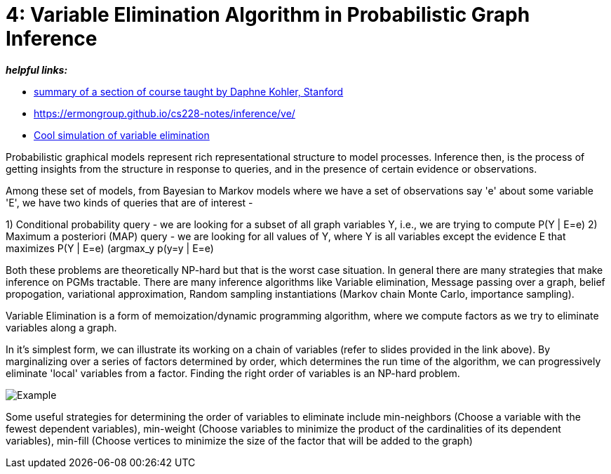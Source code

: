 // = 
// See https://hubpress.gitbooks.io/hubpress-knowledgebase/content/ for information about the parameters.
// :hp-image: /covers/cover.png
// :published_at: 2019-01-31
// :hp-tags: HubPress, Blog, Open_Source,
// :hp-alt-title: My English Title

= 4: Variable Elimination Algorithm in Probabilistic Graph Inference
:hp-tags: probabilistic graphical models, pgm, inference

*_helpful links:_*

- http://spark-university.s3.amazonaws.com/stanford-pgm/slides/3.2.1-Inf-VE-Alg.pdf[summary of a section of course taught by Daphne Kohler, Stanford]
- <https://ermongroup.github.io/cs228-notes/inference/ve/>
- http://pgmlearning.herokuapp.com/vElimApp[Cool simulation of variable elimination]

Probabilistic graphical models represent rich representational structure to model processes. Inference then, is the process of getting insights from the structure in response to queries, and in the presence of certain evidence or observations.

Among these set of models, from Bayesian to Markov models where we have a set of observations say 'e' about some variable 'E', we have two kinds of queries  that are of interest - 

1) Conditional probability query - we are looking for a subset of all graph variables Y, i.e., we are trying to compute P(Y | E=e)
2) Maximum a posteriori (MAP) query - we are looking for all values of Y, where Y is all variables except the evidence E that maximizes P(Y | E=e) (argmax_y p(y=y | E=e)

Both these problems are theoretically NP-hard but that is the worst case situation. In general there are many strategies that make inference on PGMs tractable. There are many inference algorithms like Variable elimination, Message passing over a graph, belief propogation, variational approximation, Random sampling instantiations (Markov chain Monte Carlo, importance sampling).

Variable Elimination is a form of memoization/dynamic programming algorithm, where we compute factors as we try to eliminate variables along a graph. 

In it's simplest form, we can illustrate its working on a chain of variables (refer to slides provided in the link above). By marginalizing over a series of factors determined by order, which determines the run time of the algorithm, we can progressively eliminate 'local' variables from a factor. Finding the right order of variables is an NP-hard problem. 

image::https://image.slidesharecdn.com/lecture11xing-150527174444-lva1-app6892/95/lecture11-xing-17-638.jpg?cb=1432748719[Example]


Some useful strategies for determining the order of variables to eliminate include min-neighbors (Choose a variable with the fewest dependent variables), min-weight (Choose variables to minimize the product of the cardinalities of its dependent variables), min-fill (Choose vertices to minimize the size of the factor that will be added to the graph)




